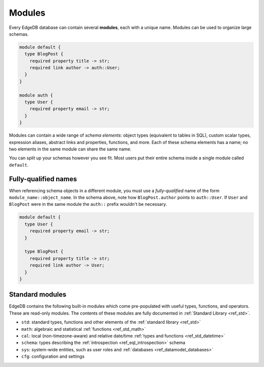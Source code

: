 
.. _ref_datamodel_modules:

=======
Modules
=======

Every EdgeDB database can contain several **modules**, each with a unique name.
Modules can be used to organize large schemas.

.. code-block:: sdl

  module default {
    type BlogPost {
      required property title -> str;
      required link author -> auth::User;
    }
  }

  module auth {
    type User {
      required property email -> str;
    }
  }

Modules can contain a wide range of *schema elements*: object types (equivalent
to tables in SQL), custom scalar types, expression aliases, abstract links and
properties, functions, and more. Each of these schema elements has a name; no
two elements in the same module can share the same name.

You can split up your schemas however you see fit. Most users put their entire
schema inside a single module called ``default``.

.. _ref_name_resolution:

Fully-qualified names
---------------------

When referencing schema objects in a different module, you must use a
*fully-qualified* name of the form ``module_name::object_name``. In the schema
above, note how ``BlogPost.author`` points to ``auth::User``. If ``User`` and
``BlogPost`` were in the same module the ``auth::`` prefix wouldn't be
necessary.

.. code-block:: sdl

  module default {
    type User {
      required property email -> str;
    }

    type BlogPost {
      required property title -> str;
      required link author -> User;
    }
  }

Standard modules
----------------

EdgeDB contains the following built-in modules which come pre-populated with
useful types, functions, and operators. These are read-only modules. The
contents of these modules are fully documented in :ref:`Standard Library
<ref_std>`.

* ``std``: standard types, functions and other elements of the
  :ref:`standard library <ref_std>`
* ``math``: algebraic and statistical :ref:`functions <ref_std_math>`
* ``cal``: local (non-timezone-aware) and relative date/time :ref:`types and
  functions <ref_std_datetime>`
* ``schema``: types describing the :ref:`introspection <ref_eql_introspection>`
  schema
* ``sys``: system-wide entities, such as user roles and
  :ref:`databases <ref_datamodel_databases>`
* ``cfg``: configuration and settings

